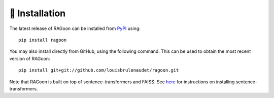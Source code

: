 🚀 Installation
===============

The latest release of RAGoon can be installed from
`PyPI <https://pypi.org/project/ragoon/>`_ using::

   pip install ragoon

You may also install directly from GitHub, using the following command. This
can be used to obtain the most recent version of RAGoon::

   pip install git+git://github.com/louisbrulenaudet/ragoon.git

Note that RAGoon is built on top of sentence-transformers and FAISS.
See `here <https://github.com/UKPLab/sentence-transformers>`_
for instructions on installing sentence-transformers.
